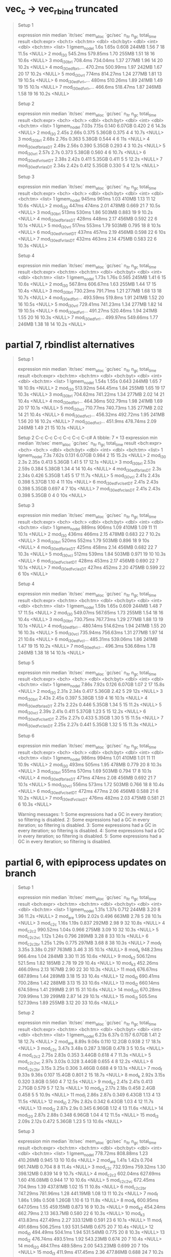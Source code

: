 * vec_c -> vec_rbind truncated

#+begin_quote
Setup 1
# A tibble: 7 × 13
  expression           min   median `itr/sec` mem_alloc `gc/sec` n_itr  n_gc total_time result
  <bch:expr>       <bch:t> <bch:tm>     <dbl> <bch:byt>    <dbl> <int> <dbl>   <bch:tm> <list>
1 lgmem_no_del        1.6s    1.65s     0.608     244MB     1.56     7    18      11.5s <NULL>
2 mod_l30          545.2ms 579.85ms     1.70      255MB     1.51    18    16      10.6s <NULL>
3 mod_l30_brl      708.4ms 734.04ms     1.37      277MB     1.96    14    20      10.2s <NULL>
4 mod_l30_edfbrl_… 470.2ms 500.99ms     1.97      242MB     1.67    20    17      10.2s <NULL>
5 mod_l30_vrl        774ms 814.27ms     1.24      277MB     1.81    13    19      10.5s <NULL>
6 mod_l30_edfvrl_…   480ms 510.26ms     1.89      241MB     1.49    19    15      10.1s <NULL>
7 mod_l30_edfvrl_… 466.6ms 518.47ms     1.87      246MB     1.58    19    16      10.2s <NULL>
# ℹ 3 more variables: memory <list>, time <list>, gc <list>
Setup 2
# A tibble: 7 × 13
  expression             min median `itr/sec` mem_alloc `gc/sec` n_itr  n_gc total_time result
  <bch:expr>           <bch> <bch:>     <dbl> <bch:byt>    <dbl> <int> <dbl>   <bch:tm> <list>
1 lgmem_no_del         7.03s  7.15s     0.140    6.07GB    0.420     2     6      14.3s <NULL>
2 mod_l30              2.45s  2.66s     0.375    5.36GB    0.375     4     4      10.7s <NULL>
3 mod_l30_brl          2.68s  2.76s     0.363    5.38GB    0.544     4     6        11s <NULL>
4 mod_l30_edfbrl_asDT  2.49s  2.56s     0.390    5.35GB    0.293     4     3      10.2s <NULL>
5 mod_l30_vrl          2.57s   2.7s     0.373    5.38GB    0.560     4     6      10.7s <NULL>
6 mod_l30_edfvrl_setDT 2.38s  2.42s     0.411    5.35GB    0.411     5     5      12.2s <NULL>
7 mod_l30_edfvrl_asDT  2.34s  2.42s     0.412    5.35GB    0.330     5     4      12.1s <NULL>
# ℹ 3 more variables: memory <list>, time <list>, gc <list>
Setup 3
# A tibble: 7 × 13
  expression             min median `itr/sec` mem_alloc `gc/sec` n_itr  n_gc total_time result
  <bch:expr>           <bch> <bch:>     <dbl> <bch:byt>    <dbl> <int> <dbl>   <bch:tm> <list>
1 lgmem_no_del         945ms  961ms      1.03     410MB    1.13     11    12      10.6s <NULL>
2 mod_l30              447ms  474ms      2.01     478MB    0.669    21     7      10.5s <NULL>
3 mod_l30_brl          513ms  530ms      1.86     503MB    0.883    19     9      10.2s <NULL>
4 mod_l30_edfbrl_asDT  428ms  448ms      2.17     456MB    0.592    22     6      10.1s <NULL>
5 mod_l30_vrl          517ms  553ms      1.79     503MB    0.795    18     8      10.1s <NULL>
6 mod_l30_edfvrl_setDT 437ms  457ms      2.19     456MB    0.598    22     6        10s <NULL>
7 mod_l30_edfvrl_asDT  432ms  463ms      2.14     475MB    0.583    22     6      10.3s <NULL>
# ℹ 3 more variables: memory <list>, time <list>, gc <list>
Setup 4
# A tibble: 7 × 13
  expression           min   median `itr/sec` mem_alloc `gc/sec` n_itr  n_gc total_time result
  <bch:expr>      <bch:tm> <bch:tm>     <dbl> <bch:byt>    <dbl> <int> <dbl>   <bch:tm> <list>
1 lgmem_no_del       1.73s    1.76s     0.565     245MB     1.41     6    15      10.6s <NULL>
2 mod_l30          567.8ms 606.67ms     1.63      255MB     1.44    17    15      10.4s <NULL>
3 mod_l30_brl     730.23ms 791.71ms     1.21      277MB     1.68    13    18      10.7s <NULL>
4 mod_l30_edfbrl… 493.59ms  519.8ms     1.91      241MB     1.52    20    16      10.5s <NULL>
5 mod_l30_vrl     729.41ms 741.23ms     1.34      277MB     1.82    14    19      10.5s <NULL>
6 mod_l30_edfvrl… 491.27ms 520.46ms     1.94      241MB     1.55    20    16      10.3s <NULL>
7 mod_l30_edfvrl… 499.97ms 549.66ms     1.77      246MB     1.38    18    14      10.2s <NULL>
# ℹ 3 more variables: memory <list>, time <list>, gc <list>
#+end_quote

* partial 7, rbindlist alternatives

#+begin_quote
Setup 1
# A tibble: 7 × 13
  expression           min   median `itr/sec` mem_alloc `gc/sec` n_itr  n_gc total_time result
  <bch:expr>      <bch:tm> <bch:tm>     <dbl> <bch:byt>    <dbl> <int> <dbl>   <bch:tm> <list>
1 lgmem_no_del       1.54s    1.55s     0.643     244MB     1.65     7    18      10.9s <NULL>
2 mod_l30         513.92ms 544.45ms     1.84      255MB     1.65    19    17      10.3s <NULL>
3 mod_l30_brl     704.62ms 741.22ms     1.34      277MB     2.02    14    21      10.4s <NULL>
4 mod_l30_edfbrl… 464.36ms 502.79ms     1.98      241MB     1.69    20    17      10.1s <NULL>
5 mod_l30_vcl     710.77ms 740.73ms     1.35      277MB     2.02    14    21      10.4s <NULL>
6 mod_l30_edfvcl… 456.32ms 492.72ms     1.95      241MB     1.56    20    16      10.2s <NULL>
7 mod_l30_edfvcl…  451.9ms 478.74ms     2.09      246MB     1.49    21    15      10.1s <NULL>
# ℹ 3 more variables: memory <list>, time <list>, gc <list>
Setup 2
  C-c C-c  C-c C-c  C-c C-c# A tibble: 7 × 13
  expression             min median `itr/sec` mem_alloc `gc/sec` n_itr  n_gc total_time result
  <bch:expr>           <bch> <bch:>     <dbl> <bch:byt>    <dbl> <int> <dbl>   <bch:tm> <list>
1 lgmem_no_del          7.3s  7.62s     0.131    6.07GB    0.984     2    15      15.2s <NULL>
2 mod_l30               2.3s  2.35s     0.413    5.36GB    1.41      5    17      12.1s <NULL>
3 mod_l30_brl          2.53s  2.59s     0.384    5.38GB    1.34      4    14      10.4s <NULL>
4 mod_l30_edfbrl_asDT   2.3s  2.34s     0.426    5.35GB    1.45      5    17      11.7s <NULL>
5 mod_l30_vcl          2.41s  2.43s     0.398    5.37GB    1.10      4    11        10s <NULL>
6 mod_l30_edfvcl_setDT 2.41s  2.43s     0.398    5.35GB    0.697     4     7        10s <NULL>
7 mod_l30_edfvcl_asDT  2.41s  2.43s     0.398    5.35GB    0         4     0        10s <NULL>
# ℹ 3 more variables: memory <list>, time <list>, gc <list>
Setup 3
# A tibble: 7 × 13
  expression             min median `itr/sec` mem_alloc `gc/sec` n_itr  n_gc total_time result
  <bch:expr>           <bch> <bch:>     <dbl> <bch:byt>    <dbl> <int> <dbl>   <bch:tm> <list>
1 lgmem_no_del         889ms  906ms      1.09     410MB    1.09     11    11      10.1s <NULL>
2 mod_l30              436ms  466ms      2.15     478MB    0.683    22     7      10.2s <NULL>
3 mod_l30_brl          520ms  552ms      1.79     503MB    0.896    18     9        10s <NULL>
4 mod_l30_edfbrl_asDT  425ms  458ms      2.14     456MB    0.682    22     7      10.3s <NULL>
5 mod_l30_vcl          512ms  539ms      1.84     503MB    0.971    19    10      10.3s <NULL>
6 mod_l30_edfvcl_setDT 428ms  453ms      2.17     456MB    0.690    22     7      10.1s <NULL>
7 mod_l30_edfvcl_asDT  427ms  452ms      2.20     475MB    0.599    22     6        10s <NULL>
# ℹ 3 more variables: memory <list>, time <list>, gc <list>
Setup 4
# A tibble: 7 × 13
  expression           min   median `itr/sec` mem_alloc `gc/sec` n_itr  n_gc total_time result
  <bch:expr>      <bch:tm> <bch:tm>     <dbl> <bch:byt>    <dbl> <int> <dbl>   <bch:tm> <list>
1 lgmem_no_del       1.59s    1.65s     0.609     244MB     1.48     7    17      11.5s <NULL>
2 mod_l30         549.07ms 567.65ms     1.73      255MB     1.54    18    16      10.4s <NULL>
3 mod_l30_brl     730.75ms 767.73ms     1.29      277MB     1.88    13    19      10.1s <NULL>
4 mod_l30_edfbrl… 480.14ms 514.62ms     1.94      241MB     1.55    20    16      10.3s <NULL>
5 mod_l30_vcl     735.94ms 756.63ms     1.31      277MB     1.97    14    21      10.6s <NULL>
6 mod_l30_edfvcl… 485.31ms 539.06ms     1.86      241MB     1.47    19    15      10.2s <NULL>
7 mod_l30_edfvcl…  496.3ms 536.68ms     1.78      246MB     1.38    18    14      10.1s <NULL>
# ℹ 3 more variables: memory <list>, time <list>, gc <list>
Setup 5
# A tibble: 7 × 13
  expression             min median `itr/sec` mem_alloc `gc/sec` n_itr  n_gc total_time result
  <bch:expr>           <bch> <bch:>     <dbl> <bch:byt>    <dbl> <int> <dbl>   <bch:tm> <list>
1 lgmem_no_del         7.86s  7.92s     0.126    6.07GB     1.07     2    17      15.8s <NULL>
2 mod_l30              2.31s  2.34s     0.417    5.36GB     2.42     5    29        12s <NULL>
3 mod_l30_brl          2.43s  2.45s     0.397    5.38GB     1.59     4    16      10.1s <NULL>
4 mod_l30_edfbrl_asDT  2.21s  2.22s     0.446    5.35GB     1.34     5    15      11.2s <NULL>
5 mod_l30_vcl          2.39s  2.41s     0.411    5.37GB     1.23     5    15      12.2s <NULL>
6 mod_l30_edfvcl_setDT 2.25s  2.27s     0.433    5.35GB     1.30     5    15      11.5s <NULL>
7 mod_l30_edfvcl_asDT  2.25s  2.27s     0.441    5.35GB     1.32     5    15      11.3s <NULL>
# ℹ 3 more variables: memory <list>, time <list>, gc <list>
Setup 6
# A tibble: 7 × 13
  expression             min median `itr/sec` mem_alloc `gc/sec` n_itr  n_gc total_time result
  <bch:expr>           <bch> <bch:>     <dbl> <bch:byt>    <dbl> <int> <dbl>   <bch:tm> <list>
1 lgmem_no_del         986ms  994ms      1.01     410MB    1.01     11    11      10.9s <NULL>
2 mod_l30              493ms  505ms      1.95     478MB    0.779    20     8      10.3s <NULL>
3 mod_l30_brl          555ms  570ms      1.69     503MB    0.794    17     8      10.1s <NULL>
4 mod_l30_edfbrl_asDT  471ms  474ms      2.08     456MB    0.692    21     7      10.1s <NULL>
5 mod_l30_vcl          556ms  573ms      1.72     503MB    0.766    18     8      10.4s <NULL>
6 mod_l30_edfvcl_setDT 472ms  477ms      2.06     456MB    0.588    21     6      10.2s <NULL>
7 mod_l30_edfvcl_asDT  476ms  482ms      2.03     475MB    0.581    21     6      10.3s <NULL>
# ℹ 3 more variables: memory <list>, time <list>, gc <list>
Warning messages:
1: Some expressions had a GC in every iteration; so filtering is disabled. 
2: Some expressions had a GC in every iteration; so filtering is disabled. 
3: Some expressions had a GC in every iteration; so filtering is disabled. 
4: Some expressions had a GC in every iteration; so filtering is disabled. 
5: Some expressions had a GC in every iteration; so filtering is disabled. 
#+end_quote

* partial 6, with epiprocess updates on branch

#+begin_quote
Setup 1
# A tibble: 15 × 13
   expression        min   median `itr/sec` mem_alloc `gc/sec` n_itr  n_gc total_time result
   <bch:expr>   <bch:tm> <bch:tm>     <dbl> <bch:byt>    <dbl> <int> <dbl>   <bch:tm> <list>
 1 lgmem_no_del    1.31s    1.37s     0.712     244MB     3.20     8    36      11.2s <NULL>
 2 mod_a_re        1.99s    2.02s     0.496     663MB     2.78     5    28      10.1s <NULL>
 3 mod_c2c         1.16s    1.19s     0.837     292MB     2.98     9    32      10.8s <NULL>
 4 mod_c2c2     990.52ms    1.04s     0.966     275MB     3.09    10    32      10.3s <NULL>
 5 mod_c2c2vc      1.12s    1.24s     0.796     289MB     3.28     8    33      10.1s <NULL>
 6 mod_c2c2br      1.25s    1.29s     0.775     297MB     3.68     8    38      10.3s <NULL>
 7 mod_f           3.35s    3.38s     0.297     763MB     3.46     3    35      10.1s <NULL>
 8 mod_k        948.23ms  966.4ms     1.04      284MB     3.30    11    35      10.6s <NULL>
 9 mod_k2       506.12ms  521.5ms     1.82      185MB     2.78    19    29      10.4s <NULL>
10 mod_k3       452.26ms 466.09ms     2.13      167MB     2.90    22    30      10.3s <NULL>
11 mod_l        676.67ms 687.89ms     1.44      289MB     3.18    15    33      10.4s <NULL>
12 mod_l0       690.41ms 700.28ms     1.42      288MB     3.13    15    33      10.6s <NULL>
13 mod_l2       660.14ms 674.59ms     1.41      299MB     2.91    15    31      10.6s <NULL>
14 mod_l20      670.28ms 709.99ms     1.39      299MB     2.87    14    29      10.1s <NULL>
15 mod_l3        505.5ms 527.39ms     1.89      255MB     3.12    20    33      10.6s <NULL>
# ℹ 3 more variables: memory <list>, time <list>, gc <list>
Setup 2
# A tibble: 15 × 13
   expression        min   median `itr/sec` mem_alloc `gc/sec` n_itr  n_gc total_time result
   <bch:expr>   <bch:tm> <bch:tm>     <dbl> <bch:byt>    <dbl> <int> <dbl>   <bch:tm> <list>
 1 lgmem_no_del    6.23s    6.37s     0.157    6.07GB    1.41      2    18      12.7s <NULL>
 2 mod_a_re        8.89s    9.06s     0.110    12.2GB    0.938     2    17      18.1s <NULL>
 3 mod_c2c         3.47s    3.48s     0.287    3.18GB    0.478     3     5      10.5s <NULL>
 4 mod_c2c2        2.75s    2.83s     0.353    3.44GB    0.618     4     7      11.3s <NULL>
 5 mod_c2c2vc      2.97s    3.03s     0.328    3.44GB    0.655     4     8      12.2s <NULL>
 6 mod_c2c2br      3.15s    3.25s     0.306    3.46GB    0.688     4     9      13.1s <NULL>
 7 mod_f           9.33s    9.36s     0.107    15.4GB    0.801     2    15      18.7s <NULL>
 8 mod_k           2.92s    3.15s     0.320     3.8GB    0.560     4     7      12.5s <NULL>
 9 mod_k2          2.41s    2.41s     0.413    2.71GB    0.579     5     7      12.1s <NULL>
10 mod_k3          2.17s    2.18s     0.458     2.4GB    0.458     5     5      10.9s <NULL>
11 mod_l           2.86s    2.87s     0.349    6.43GB    1.13      4    13      11.5s <NULL>
12 mod_l0          2.79s    2.82s     0.342    6.43GB    1.03      4    12      11.7s <NULL>
13 mod_l2          2.87s     2.9s     0.345    6.96GB    1.12      4    13      11.6s <NULL>
14 mod_l20         2.87s    2.88s     0.348    6.96GB    1.04      4    12      11.5s <NULL>
15 mod_l3          2.09s    2.12s     0.472    5.36GB    1.23      5    13      10.6s <NULL>
# ℹ 3 more variables: memory <list>, time <list>, gc <list>
Setup 3
# A tibble: 15 × 13
   expression        min   median `itr/sec` mem_alloc `gc/sec` n_itr  n_gc total_time result
   <bch:expr>   <bch:tm> <bch:tm>     <dbl> <bch:byt>    <dbl> <int> <dbl>   <bch:tm> <list>
 1 lgmem_no_del 778.72ms 808.88ms     1.23   410.26MB    0.945    13    10      10.6s <NULL>
 2 mod_a_re        1.41s    1.42s     0.704  961.74MB    0.704     8     8      11.4s <NULL>
 3 mod_c2c      732.93ms 759.32ms     1.30   398.12MB    0.839    14     9      10.7s <NULL>
 4 mod_c2c2     602.04ms 627.69ms     1.60   416.08MB    0.944    17    10      10.6s <NULL>
 5 mod_c2c2vc   672.45ms  704.9ms     1.39   437.81MB    1.02     15    11      10.8s <NULL>
 6 mod_c2c2br   747.29ms 781.96ms     1.28   441.19MB    1.08     13    11      10.2s <NULL>
 7 mod_f           1.86s    1.98s     0.508    1.26GB    1.10      6    13      11.8s <NULL>
 8 mod_k        600.95ms 647.05ms     1.55   459.15MB    0.873    16     9      10.3s <NULL>
 9 mod_k2       454.24ms 462.79ms     2.13    363.7MB    0.580    22     6      10.3s <NULL>
10 mod_k3       413.83ms 427.49ms     2.27   333.12MB    0.591    23     6      10.1s <NULL>
11 mod_l        491.68ms 506.25ms     1.93   531.54MB    0.675    20     7      10.4s <NULL>
12 mod_l0       494.49ms  504.1ms     1.94   531.54MB    0.775    20     8      10.3s <NULL>
13 mod_l2       476.74ms 493.51ms     1.92   543.23MB    0.674    20     7      10.4s <NULL>
14 mod_l20      484.17ms 489.58ms     2.00   543.23MB    0.699    20     7        10s <NULL>
15 mod_l3        411.9ms 417.45ms     2.36   477.86MB    0.688    24     7      10.2s <NULL>
# ℹ 3 more variables: memory <list>, time <list>, gc <list>
Setup 4
# A tibble: 15 × 13
   expression        min   median `itr/sec` mem_alloc `gc/sec` n_itr  n_gc total_time result
   <bch:expr>   <bch:tm> <bch:tm>     <dbl> <bch:byt>    <dbl> <int> <dbl>   <bch:tm> <list>
 1 lgmem_no_del    1.48s     1.5s     0.663     245MB     1.90     7    20      10.6s <NULL>
 2 mod_a_re        2.17s     2.2s     0.455     662MB     1.64     5    18        11s <NULL>
 3 mod_c2c         1.24s    1.27s     0.779     292MB     1.85     8    19      10.3s <NULL>
 4 mod_c2c2     904.95ms 927.87ms     0.987     275MB     1.78    10    18      10.1s <NULL>
 5 mod_c2c2vc      1.12s    1.16s     0.863     288MB     2.01     9    21      10.4s <NULL>
 6 mod_c2c2br       1.3s    1.32s     0.757     297MB     2.08     8    22      10.6s <NULL>
 7 mod_f           3.34s    3.38s     0.296     763MB     1.97     3    20      10.1s <NULL>
 8 mod_k        940.66ms 973.47ms     1.03      283MB     1.78    11    19      10.7s <NULL>
 9 mod_k2       533.03ms 558.56ms     1.78      185MB     1.58    18    16      10.1s <NULL>
10 mod_k3       467.77ms 503.75ms     1.92      166MB     1.55    21    17        11s <NULL>
11 mod_l        647.68ms 658.35ms     1.52      288MB     1.71    16    18      10.5s <NULL>
12 mod_l0       654.85ms 669.96ms     1.48      288MB     1.67    15    17      10.2s <NULL>
13 mod_l2       667.65ms  679.8ms     1.46      299MB     1.75    15    18      10.3s <NULL>
14 mod_l20       676.8ms 687.28ms     1.45      299MB     1.73    15    18      10.4s <NULL>
15 mod_l3       508.77ms 535.29ms     1.86      255MB     1.76    19    18      10.2s <NULL>
# ℹ 3 more variables: memory <list>, time <list>, gc <list>
Setup 5
# A tibble: 15 × 13
   expression        min   median `itr/sec` mem_alloc `gc/sec` n_itr  n_gc total_time result
   <bch:expr>   <bch:tm> <bch:tm>     <dbl> <bch:byt>    <dbl> <int> <dbl>   <bch:tm> <list>
 1 lgmem_no_del    7.24s    7.41s     0.135    6.07GB    0.945     2    14      14.8s <NULL>
 2 mod_a_re        9.64s    9.81s     0.102    12.2GB    1.17      2    23      19.6s <NULL>
 3 mod_c2c          3.7s     3.7s     0.270    3.18GB    0.450     3     5      11.1s <NULL>
 4 mod_c2c2        2.73s    2.77s     0.358    3.44GB    0.537     4     6      11.2s <NULL>
 5 mod_c2c2vc      2.94s    2.96s     0.331    3.44GB    0.661     4     8      12.1s <NULL>
 6 mod_c2c2br      3.09s     3.1s     0.318    3.46GB    0.636     4     8      12.6s <NULL>
 7 mod_f           9.04s    9.06s     0.110    15.4GB    0.827     2    15      18.1s <NULL>
 8 mod_k           2.85s    2.88s     0.348     3.8GB    0.609     4     7      11.5s <NULL>
 9 mod_k2          2.39s     2.4s     0.416    2.71GB    0.582     5     7        12s <NULL>
10 mod_k3          2.15s    2.16s     0.461     2.4GB    0.553     5     6      10.9s <NULL>
11 mod_l           2.83s    2.85s     0.351    6.43GB    0.965     4    11      11.4s <NULL>
12 mod_l0          2.85s    2.87s     0.349    6.43GB    1.05      4    12      11.5s <NULL>
13 mod_l2          2.92s    2.95s     0.339    6.96GB    1.10      4    13      11.8s <NULL>
14 mod_l20         2.92s    2.94s     0.339    6.96GB    1.10      4    13      11.8s <NULL>
15 mod_l3          2.17s    2.19s     0.441    5.36GB    1.06      5    12      11.3s <NULL>
# ℹ 3 more variables: memory <list>, time <list>, gc <list>
Setup 6
# A tibble: 15 × 13
   expression        min   median `itr/sec` mem_alloc `gc/sec` n_itr  n_gc total_time result
   <bch:expr>   <bch:tm> <bch:tm>     <dbl> <bch:byt>    <dbl> <int> <dbl>   <bch:tm> <list>
 1 lgmem_no_del 907.25ms 921.75ms     1.08   410.26MB    1.08     11    11      10.2s <NULL>
 2 mod_a_re        1.44s    1.54s     0.653  961.93MB    0.839     7     9      10.7s <NULL>
 3 mod_c2c      809.95ms 848.98ms     1.18   398.35MB    0.982    12    10      10.2s <NULL>
 4 mod_c2c2     650.02ms 695.08ms     1.46   415.82MB    1.07     15    11      10.3s <NULL>
 5 mod_c2c2vc   755.88ms 785.45ms     1.27   438.06MB    1.17     13    12      10.3s <NULL>
 6 mod_c2c2br    780.2ms 828.29ms     1.15   440.98MB    1.15     12    12      10.4s <NULL>
 7 mod_f           1.72s    1.78s     0.564    1.26GB    1.22      6    13      10.6s <NULL>
 8 mod_k        642.26ms 666.12ms     1.50   458.95MB    0.845    16     9      10.7s <NULL>
 9 mod_k2       446.37ms 493.98ms     2.02    363.7MB    0.482    21     5      10.4s <NULL>
10 mod_k3       414.38ms 454.27ms     2.20   333.12MB    0.575    23     6      10.4s <NULL>
11 mod_l        516.99ms 531.24ms     1.85   531.54MB    0.680    19     7      10.3s <NULL>
12 mod_l0       499.05ms 537.93ms     1.82   531.54MB    0.671    19     7      10.4s <NULL>
13 mod_l2       522.04ms 533.95ms     1.83   543.23MB    0.673    19     7      10.4s <NULL>
14 mod_l20      496.38ms 534.71ms     1.84   543.23MB    0.679    19     7      10.3s <NULL>
15 mod_l3       439.61ms 462.73ms     2.11   477.86MB    0.575    22     6      10.4s <NULL>
# ℹ 3 more variables: memory <list>, time <list>, gc <list>
Warning messages:
1: Some expressions had a GC in every iteration; so filtering is disabled. 
2: Some expressions had a GC in every iteration; so filtering is disabled. 
3: Some expressions had a GC in every iteration; so filtering is disabled. 
4: Some expressions had a GC in every iteration; so filtering is disabled. 
5: Some expressions had a GC in every iteration; so filtering is disabled. 
6: Some expressions had a GC in every iteration; so filtering is disabled. 
#+end_quote

* partial 5

#+begin_quote
Setup 1
# A tibble: 12 × 13
   expression        min   median `itr/sec` mem_alloc `gc/sec` n_itr  n_gc total_time result
   <bch:expr>   <bch:tm> <bch:tm>     <dbl> <bch:byt>    <dbl> <int> <dbl>   <bch:tm> <list>
 1 lgmem_no_del    1.44s    1.46s     0.678     245MB     2.61     7    27      10.3s <NULL>
 2 mod_c2c         1.13s    1.17s     0.832     292MB     2.40     9    26      10.8s <NULL>
 3 mod_c2c2     918.52ms 947.47ms     1.04      275MB     2.37    11    25      10.5s <NULL>
 4 mod_c2c2vc      1.17s    1.18s     0.842     289MB     2.71     9    29      10.7s <NULL>
 5 mod_c2c2br       1.3s    1.31s     0.756     298MB     2.74     8    29      10.6s <NULL>
 6 mod_k        927.19ms 949.77ms     1.05      283MB     2.57    11    27      10.5s <NULL>
 7 mod_k2       629.34ms 663.74ms     1.46      185MB     2.24    15    23      10.3s <NULL>
 8 mod_k3       574.47ms 609.58ms     1.62      166MB     2.29    17    24      10.5s <NULL>
 9 mod_l        792.53ms 824.09ms     1.18      288MB     2.26    12    23      10.2s <NULL>
10 mod_l0       797.26ms 803.47ms     1.24      288MB     2.48    13    26      10.5s <NULL>
11 mod_l2       806.51ms 828.67ms     1.21      299MB     2.51    13    27      10.8s <NULL>
12 mod_l3       794.25ms 804.96ms     1.18      288MB     2.36    12    24      10.1s <NULL>
# ℹ 3 more variables: memory <list>, time <list>, gc <list>
Setup 2
# A tibble: 12 × 13
   expression        min   median `itr/sec` mem_alloc `gc/sec` n_itr  n_gc total_time result
   <bch:expr>   <bch:tm> <bch:tm>     <dbl> <bch:byt>    <dbl> <int> <dbl>   <bch:tm> <list>
 1 lgmem_no_del    5.96s    6.05s     0.165    6.07GB    1.57      2    19      12.1s <NULL>
 2 mod_c2c         3.41s    3.42s     0.291    3.18GB    0.970     3    10      10.3s <NULL>
 3 mod_c2c2        2.74s    2.74s     0.363    3.44GB    0.998     4    11        11s <NULL>
 4 mod_c2c2vc      2.82s    2.84s     0.353    3.44GB    0.970     4    11      11.3s <NULL>
 5 mod_c2c2br         3s    3.08s     0.320    3.46GB    0.960     4    12      12.5s <NULL>
 6 mod_k           2.81s    2.83s     0.353     3.8GB    0.883     4    10      11.3s <NULL>
 7 mod_k2          2.51s    2.53s     0.395    2.71GB    0.790     4     8      10.1s <NULL>
 8 mod_k3          2.26s    2.29s     0.439     2.4GB    0.702     5     8      11.4s <NULL>
 9 mod_l           2.87s    2.92s     0.335    6.43GB    1.34      4    16      11.9s <NULL>
10 mod_l0          2.85s    2.85s     0.351    6.43GB    1.14      4    13      11.4s <NULL>
11 mod_l2          2.93s    2.95s     0.339    6.96GB    1.27      4    15      11.8s <NULL>
12 mod_l3           2.9s    2.93s     0.337    6.43GB    1.18      4    14      11.9s <NULL>
# ℹ 3 more variables: memory <list>, time <list>, gc <list>
Setup 3
# A tibble: 12 × 13
   expression        min   median `itr/sec` mem_alloc `gc/sec` n_itr  n_gc total_time result
   <bch:expr>   <bch:tm> <bch:tm>     <dbl> <bch:byt>    <dbl> <int> <dbl>   <bch:tm> <list>
 1 lgmem_no_del    820ms    848ms      1.18     410MB    1.78     12    18      10.1s <NULL>
 2 mod_c2c         732ms    759ms      1.27     398MB    1.17     13    12      10.2s <NULL>
 3 mod_c2c2        577ms    600ms      1.67     416MB    1.28     17    13      10.2s <NULL>
 4 mod_c2c2vc      668ms    691ms      1.43     438MB    1.53     15    16      10.5s <NULL>
 5 mod_c2c2br      722ms    739ms      1.33     441MB    1.52     14    16      10.5s <NULL>
 6 mod_k           593ms    619ms      1.59     459MB    1.29     16    13      10.1s <NULL>
 7 mod_k2          502ms    527ms      1.90     364MB    0.951    20    10      10.5s <NULL>
 8 mod_k3          463ms    493ms      2.00     333MB    0.900    20     9        10s <NULL>
 9 mod_l           540ms    584ms      1.68     532MB    1.09     17    11      10.1s <NULL>
10 mod_l0          537ms    573ms      1.74     532MB    1.06     18    11      10.4s <NULL>
11 mod_l2          527ms    550ms      1.74     543MB    1.06     18    11      10.4s <NULL>
12 mod_l3          530ms    551ms      1.80     532MB    1.20     18    12        10s <NULL>
# ℹ 3 more variables: memory <list>, time <list>, gc <list>
Setup 4
# A tibble: 12 × 13
   expression        min   median `itr/sec` mem_alloc `gc/sec` n_itr  n_gc total_time result
   <bch:expr>   <bch:tm> <bch:tm>     <dbl> <bch:byt>    <dbl> <int> <dbl>   <bch:tm> <list>
 1 lgmem_no_del    1.46s    1.47s     0.672     244MB     2.79     7    29      10.4s <NULL>
 2 mod_c2c         1.17s     1.2s     0.826     292MB     2.75     9    30      10.9s <NULL>
 3 mod_c2c2     987.03ms    1.03s     0.969     275MB     2.91    10    30      10.3s <NULL>
 4 mod_c2c2vc      1.13s    1.19s     0.813     288MB     2.62     9    29      11.1s <NULL>
 5 mod_c2c2br      1.25s    1.28s     0.777     298MB     2.82     8    29      10.3s <NULL>
 6 mod_k        924.43ms  946.2ms     1.05      283MB     2.49    11    26      10.4s <NULL>
 7 mod_k2       676.32ms 712.84ms     1.40      185MB     2.29    14    23        10s <NULL>
 8 mod_k3       621.25ms 648.52ms     1.52      166MB     2.19    16    23      10.5s <NULL>
 9 mod_l         772.7ms 785.38ms     1.21      288MB     2.33    13    25      10.8s <NULL>
10 mod_l0       776.53ms 795.23ms     1.26      288MB     2.41    13    25      10.4s <NULL>
11 mod_l2       797.88ms 864.45ms     1.14      299MB     2.28    12    24      10.5s <NULL>
12 mod_l3       819.86ms  858.8ms     1.15      288MB     2.29    12    24      10.5s <NULL>
# ℹ 3 more variables: memory <list>, time <list>, gc <list>
Setup 5
# A tibble: 12 × 13
   expression        min   median `itr/sec` mem_alloc `gc/sec` n_itr  n_gc total_time result
   <bch:expr>   <bch:tm> <bch:tm>     <dbl> <bch:byt>    <dbl> <int> <dbl>   <bch:tm> <list>
 1 lgmem_no_del    7.11s    7.17s     0.139    6.07GB    1.32      2    19      14.3s <NULL>
 2 mod_c2c         3.72s    3.73s     0.268    3.18GB    1.07      3    12      11.2s <NULL>
 3 mod_c2c2        2.79s    2.81s     0.356    3.44GB    1.34      4    15      11.2s <NULL>
 4 mod_c2c2vc      2.87s    2.89s     0.344    3.44GB    1.20      4    14      11.6s <NULL>
 5 mod_c2c2br      3.05s    3.07s     0.326    3.46GB    1.14      4    14      12.3s <NULL>
 6 mod_k           2.88s    2.92s     0.343     3.8GB    1.29      4    15      11.7s <NULL>
 7 mod_k2          2.69s    2.85s     0.349    2.71GB    0.960     4    11      11.5s <NULL>
 8 mod_k3          2.52s    2.59s     0.387     2.4GB    0.871     4     9      10.3s <NULL>
 9 mod_l           3.26s    3.33s     0.292    6.43GB    1.56      3    16      10.3s <NULL>
10 mod_l0          3.09s    3.14s     0.319    6.43GB    0.877     4    11      12.5s <NULL>
11 mod_l2          3.16s    3.22s     0.311    6.96GB    0.932     4    12      12.9s <NULL>
12 mod_l3          3.16s    3.21s     0.312    6.43GB    0.858     4    11      12.8s <NULL>
# ℹ 3 more variables: memory <list>, time <list>, gc <list>
Setup 6
# A tibble: 12 × 13
   expression        min   median `itr/sec` mem_alloc `gc/sec` n_itr  n_gc total_time result
   <bch:expr>   <bch:tm> <bch:tm>     <dbl> <bch:byt>    <dbl> <int> <dbl>   <bch:tm> <list>
 1 lgmem_no_del    904ms    941ms      1.03     410MB    1.60     11    17      10.6s <NULL>
 2 mod_c2c         809ms    821ms      1.20     398MB    1.39     13    15      10.8s <NULL>
 3 mod_c2c2        629ms    659ms      1.43     416MB    1.14     15    12      10.5s <NULL>
 4 mod_c2c2vc      670ms    710ms      1.40     438MB    1.49     15    16      10.7s <NULL>
 5 mod_c2c2br      762ms    777ms      1.28     441MB    1.48     13    15      10.1s <NULL>
 6 mod_k           627ms    671ms      1.48     459MB    1.19     15    12      10.1s <NULL>
 7 mod_k2          517ms    573ms      1.74     364MB    0.870    18     9      10.3s <NULL>
 8 mod_k3          496ms    512ms      1.91     333MB    0.859    20     9      10.5s <NULL>
 9 mod_l           569ms    605ms      1.67     532MB    1.08     17    11      10.2s <NULL>
10 mod_l0          572ms    614ms      1.64     532MB    1.06     17    11      10.3s <NULL>
11 mod_l2          591ms    618ms      1.60     543MB    0.997    16    10        10s <NULL>
12 mod_l3          584ms    647ms      1.53     532MB    1.05     16    11      10.5s <NULL>
# ℹ 3 more variables: memory <list>, time <list>, gc <list>
Warning messages:
1: Some expressions had a GC in every iteration; so filtering is disabled. 
2: Some expressions had a GC in every iteration; so filtering is disabled. 
3: Some expressions had a GC in every iteration; so filtering is disabled. 
4: Some expressions had a GC in every iteration; so filtering is disabled. 
5: Some expressions had a GC in every iteration; so filtering is disabled. 
6: Some expressions had a GC in every iteration; so filtering is disabled. 

#+end_quote

* partial 4

#+begin_quote
Setup 1
# A tibble: 7 × 13
  expression        min   median `itr/sec` mem_alloc `gc/sec` n_itr  n_gc total_time result
  <bch:expr>   <bch:tm> <bch:tm>     <dbl> <bch:byt>    <dbl> <int> <dbl>   <bch:tm> <list>
1 lgmem_no_del    1.37s    1.39s     0.685     244MB     2.84     7    29      10.2s <NULL>
2 mod_c2c         1.13s    1.15s     0.849     292MB     2.64     9    28      10.6s <NULL>
3 mod_c2c2     932.04ms 956.86ms     1.04      275MB     2.93    11    31      10.6s <NULL>
4 mod_c2c2vc      1.16s    1.19s     0.839     289MB     3.08     9    33      10.7s <NULL>
5 mod_c2c2br      1.22s    1.25s     0.771     298MB     3.18     8    33      10.4s <NULL>
6 mod_k        898.66ms 913.16ms     1.09      283MB     3.07    11    31      10.1s <NULL>
7 mod_k2       639.39ms 661.35ms     1.52      185MB     2.75    16    29      10.6s <NULL>
# ℹ 3 more variables: memory <list>, time <list>, gc <list>
Setup 2
# A tibble: 7 × 13
  expression        min   median `itr/sec` mem_alloc `gc/sec` n_itr  n_gc total_time result
  <bch:expr>   <bch:tm> <bch:tm>     <dbl> <bch:byt>    <dbl> <int> <dbl>   <bch:tm> <list>
1 lgmem_no_del    6.23s    6.45s     0.155    6.07GB    1.47      2    19      12.9s <NULL>
2 mod_c2c          3.4s    3.44s     0.292    3.18GB    0.680     3     7      10.3s <NULL>
3 mod_c2c2        2.71s    2.71s     0.369    3.44GB    0.922     4    10      10.8s <NULL>
4 mod_c2c2vc      2.81s    2.96s     0.337    3.44GB    0.927     4    11      11.9s <NULL>
5 mod_c2c2br      3.12s    3.21s     0.310    3.46GB    1.08      4    14      12.9s <NULL>
6 mod_k           2.98s    3.13s     0.320     3.8GB    0.800     4    10      12.5s <NULL>
7 mod_k2          2.68s    2.79s     0.361    2.71GB    0.723     4     8      11.1s <NULL>
# ℹ 3 more variables: memory <list>, time <list>, gc <list>
Setup 3
# A tibble: 7 × 13
  expression        min   median `itr/sec` mem_alloc `gc/sec` n_itr  n_gc total_time result
  <bch:expr>   <bch:tm> <bch:tm>     <dbl> <bch:byt>    <dbl> <int> <dbl>   <bch:tm> <list>
1 lgmem_no_del    798ms    811ms      1.23     410MB     1.80    13    19      10.6s <NULL>
2 mod_c2c         726ms    742ms      1.30     399MB     1.40    13    14        10s <NULL>
3 mod_c2c2        592ms    608ms      1.63     416MB     1.53    17    16      10.4s <NULL>
4 mod_c2c2vc      675ms    706ms      1.41     438MB     1.88    15    20      10.6s <NULL>
5 mod_c2c2br      733ms    759ms      1.29     441MB     1.88    13    19      10.1s <NULL>
6 mod_k           656ms    688ms      1.45     459MB     1.45    15    15      10.4s <NULL>
7 mod_k2          501ms    552ms      1.79     364MB     1.09    18    11      10.1s <NULL>
# ℹ 3 more variables: memory <list>, time <list>, gc <list>
Setup 4
# A tibble: 7 × 13
  expression        min   median `itr/sec` mem_alloc `gc/sec` n_itr  n_gc total_time result
  <bch:expr>   <bch:tm> <bch:tm>     <dbl> <bch:byt>    <dbl> <int> <dbl>   <bch:tm> <list>
1 lgmem_no_del    1.55s    1.61s     0.614     245MB     2.72     7    31      11.4s <NULL>
2 mod_c2c         1.14s    1.18s     0.811     293MB     2.61     9    29      11.1s <NULL>
3 mod_c2c2     932.62ms 957.15ms     1.02      275MB     2.87    11    31      10.8s <NULL>
4 mod_c2c2vc      1.17s    1.19s     0.839     289MB     3.08     9    33      10.7s <NULL>
5 mod_c2c2br      1.33s    1.39s     0.718     297MB     3.05     8    34      11.1s <NULL>
6 mod_k        911.01ms 988.73ms     0.993     283MB     2.78    10    28      10.1s <NULL>
7 mod_k2       656.68ms 688.66ms     1.44      185MB     2.59    15    27      10.4s <NULL>
# ℹ 3 more variables: memory <list>, time <list>, gc <list>
Setup 5
# A tibble: 7 × 13
  expression        min   median `itr/sec` mem_alloc `gc/sec` n_itr  n_gc total_time result
  <bch:expr>   <bch:tm> <bch:tm>     <dbl> <bch:byt>    <dbl> <int> <dbl>   <bch:tm> <list>
1 lgmem_no_del    7.94s    8.06s     0.124    6.07GB    1.24      2    20      16.1s <NULL>
2 mod_c2c         3.81s    3.83s     0.257    3.18GB    0.770     3     9      11.7s <NULL>
3 mod_c2c2        2.74s    2.77s     0.358    3.44GB    1.08      4    12      11.2s <NULL>
4 mod_c2c2vc      2.88s    3.01s     0.327    3.44GB    0.980     4    12      12.2s <NULL>
5 mod_c2c2br      3.04s    3.21s     0.313    3.46GB    1.09      4    14      12.8s <NULL>
6 mod_k           2.82s    2.89s     0.337     3.8GB    1.10      4    13      11.9s <NULL>
7 mod_k2          2.59s    2.62s     0.372    2.71GB    0.837     4     9      10.8s <NULL>
# ℹ 3 more variables: memory <list>, time <list>, gc <list>
Setup 6
# A tibble: 7 × 13
  expression        min   median `itr/sec` mem_alloc `gc/sec` n_itr  n_gc total_time result
  <bch:expr>   <bch:tm> <bch:tm>     <dbl> <bch:byt>    <dbl> <int> <dbl>   <bch:tm> <list>
1 lgmem_no_del    913ms    1.01s     0.962     410MB     1.44    10    15      10.4s <NULL>
2 mod_c2c         778ms 812.24ms     1.23      398MB     1.23    13    13      10.6s <NULL>
3 mod_c2c2        630ms 650.19ms     1.53      416MB     1.44    16    15      10.4s <NULL>
4 mod_c2c2vc      714ms 737.98ms     1.34      438MB     1.62    14    17      10.5s <NULL>
5 mod_c2c2br      751ms 797.43ms     1.26      441MB     1.84    13    19      10.4s <NULL>
6 mod_k           665ms  678.5ms     1.46      459MB     1.37    15    14      10.3s <NULL>
7 mod_k2          505ms 556.12ms     1.79      364MB     1.19    18    12        10s <NULL>
# ℹ 3 more variables: memory <list>, time <list>, gc <list>
Warning messages:
1: Some expressions had a GC in every iteration; so filtering is disabled. 
2: Some expressions had a GC in every iteration; so filtering is disabled. 
3: Some expressions had a GC in every iteration; so filtering is disabled. 
4: Some expressions had a GC in every iteration; so filtering is disabled. 
5: Some expressions had a GC in every iteration; so filtering is disabled. 
6: Some expressions had a GC in every iteration; so filtering is disabled. 
#+end_quote

* partial 3

#+begin_quote
Setup 1
# A tibble: 6 × 13
  expression        min   median `itr/sec` mem_alloc `gc/sec` n_itr  n_gc total_time result
  <bch:expr>   <bch:tm> <bch:tm>     <dbl> <bch:byt>    <dbl> <int> <dbl>   <bch:tm> <list>
1 lgmem_no_del    1.48s    1.55s     0.649     245MB     3.15     7    34      10.8s <NULL>
2 mod_c2c         1.15s    1.18s     0.832     292MB     3.05     9    33      10.8s <NULL>
3 mod_c2c2     895.01ms 976.02ms     1.01      275MB     3.12    11    34      10.9s <NULL>
4 mod_c2c2vc      1.09s    1.12s     0.889     289MB     3.26     9    33      10.1s <NULL>
5 mod_c2c2br      1.27s    1.29s     0.773     297MB     3.19     8    33      10.4s <NULL>
6 mod_k        932.44ms 959.37ms     1.02      283MB     2.88    11    31      10.8s <NULL>
# ℹ 3 more variables: memory <list>, time <list>, gc <list>
Setup 2
# A tibble: 6 × 13
  expression        min   median `itr/sec` mem_alloc `gc/sec` n_itr  n_gc total_time result
  <bch:expr>   <bch:tm> <bch:tm>     <dbl> <bch:byt>    <dbl> <int> <dbl>   <bch:tm> <list>
1 lgmem_no_del    6.16s    6.35s     0.157    6.07GB    1.57      2    20      12.7s <NULL>
2 mod_c2c         3.49s    3.56s     0.283    3.18GB    0.753     3     8      10.6s <NULL>
3 mod_c2c2        2.86s    2.96s     0.334    3.44GB    0.920     4    11        12s <NULL>
4 mod_c2c2vc         3s    3.15s     0.319    3.44GB    0.958     4    12      12.5s <NULL>
5 mod_c2c2br      3.11s    3.32s     0.306    3.46GB    1.07      4    14      13.1s <NULL>
6 mod_k           2.94s    2.99s     0.334     3.8GB    1.00      4    12        12s <NULL>
# ℹ 3 more variables: memory <list>, time <list>, gc <list>
Setup 3
# A tibble: 6 × 13
  expression        min   median `itr/sec` mem_alloc `gc/sec` n_itr  n_gc total_time result
  <bch:expr>   <bch:tm> <bch:tm>     <dbl> <bch:byt>    <dbl> <int> <dbl>   <bch:tm> <list>
1 lgmem_no_del    858ms    884ms      1.10     410MB     1.70    11    17        10s <NULL>
2 mod_c2c         739ms    761ms      1.28     398MB     1.28    13    13      10.1s <NULL>
3 mod_c2c2        593ms    605ms      1.65     416MB     1.56    17    16      10.3s <NULL>
4 mod_c2c2vc      680ms    694ms      1.43     438MB     1.72    15    18      10.5s <NULL>
5 mod_c2c2br      727ms    767ms      1.29     441MB     1.88    13    19      10.1s <NULL>
6 mod_k           619ms    640ms      1.55     459MB     1.45    16    15      10.4s <NULL>
# ℹ 3 more variables: memory <list>, time <list>, gc <list>
Setup 4
# A tibble: 6 × 13
  expression        min   median `itr/sec` mem_alloc `gc/sec` n_itr  n_gc total_time result
  <bch:expr>   <bch:tm> <bch:tm>     <dbl> <bch:byt>    <dbl> <int> <dbl>   <bch:tm> <list>
1 lgmem_no_del    1.49s    1.53s     0.650     245MB     3.34     7    36      10.8s <NULL>
2 mod_c2c         1.22s    1.26s     0.791     292MB     3.26     8    33      10.1s <NULL>
3 mod_c2c2      922.6ms 946.62ms     0.984     275MB     2.95    10    30      10.2s <NULL>
4 mod_c2c2vc      1.13s    1.18s     0.837     289MB     2.98     9    32      10.8s <NULL>
5 mod_c2c2br      1.42s    1.44s     0.692     297MB     2.97     7    30      10.1s <NULL>
6 mod_k              1s    1.04s     0.957     283MB     2.68    10    28      10.4s <NULL>
# ℹ 3 more variables: memory <list>, time <list>, gc <list>
Setup 5
# A tibble: 6 × 13
  expression        min   median `itr/sec` mem_alloc `gc/sec` n_itr  n_gc total_time result
  <bch:expr>   <bch:tm> <bch:tm>     <dbl> <bch:byt>    <dbl> <int> <dbl>   <bch:tm> <list>
1 lgmem_no_del    7.49s     7.9s     0.127    6.07GB    1.08      2    17      15.8s <NULL>
2 mod_c2c         3.67s    3.67s     0.271    3.18GB    0.722     3     8      11.1s <NULL>
3 mod_c2c2        2.71s    2.72s     0.368    3.44GB    0.827     4     9      10.9s <NULL>
4 mod_c2c2vc      2.87s    2.91s     0.345    3.44GB    0.947     4    11      11.6s <NULL>
5 mod_c2c2br      3.12s    3.22s     0.310    3.46GB    1.09      4    14      12.9s <NULL>
6 mod_k           2.81s    2.87s     0.347     3.8GB    0.781     4     9      11.5s <NULL>
# ℹ 3 more variables: memory <list>, time <list>, gc <list>
Setup 6
# A tibble: 6 × 13
  expression        min   median `itr/sec` mem_alloc `gc/sec` n_itr  n_gc total_time result
  <bch:expr>   <bch:tm> <bch:tm>     <dbl> <bch:byt>    <dbl> <int> <dbl>   <bch:tm> <list>
1 lgmem_no_del    895ms    919ms      1.08     410MB     1.67    11    17      10.2s <NULL>
2 mod_c2c         706ms    794ms      1.23     398MB     1.42    13    15      10.6s <NULL>
3 mod_c2c2        597ms    626ms      1.59     416MB     1.49    16    15        10s <NULL>
4 mod_c2c2vc      674ms    719ms      1.39     438MB     1.69    14    17        10s <NULL>
5 mod_c2c2br      760ms    789ms      1.26     441MB     1.74    13    18      10.3s <NULL>
6 mod_k           633ms    664ms      1.50     459MB     1.40    15    14        10s <NULL>
# ℹ 3 more variables: memory <list>, time <list>, gc <list>
Warning messages:
1: Some expressions had a GC in every iteration; so filtering is disabled. 
2: Some expressions had a GC in every iteration; so filtering is disabled. 
3: Some expressions had a GC in every iteration; so filtering is disabled. 
4: Some expressions had a GC in every iteration; so filtering is disabled. 
5: Some expressions had a GC in every iteration; so filtering is disabled. 
6: Some expressions had a GC in every iteration; so filtering is disabled. 
#+end_quote

* partial 2

#+begin_quote
Setup 1
# A tibble: 9 × 13
  expression             min median `itr/sec` mem_alloc `gc/sec` n_itr  n_gc total_time result
  <bch:expr>        <bch:tm> <bch:>     <dbl> <bch:byt>    <dbl> <int> <dbl>   <bch:tm> <list>
1 lgmem_no_del         1.36s  1.54s     0.646     245MB     3.97     7    43      10.8s <NULL>
2 mod_a                2.01s  2.05s     0.488     662MB     2.83     5    29      10.3s <NULL>
3 mod_a_re             2.01s  2.04s     0.489     663MB     2.74     5    28      10.2s <NULL>
4 mod_c                1.39s  1.41s     0.700     279MB     2.71     8    31      11.4s <NULL>
5 mod_c2c              1.13s  1.21s     0.811     292MB     2.88     9    32      11.1s <NULL>
6 mod_c_delta_d_del    1.61s  1.64s     0.609     314MB     3.22     7    37      11.5s <NULL>
7 mod_h                 1.6s  1.63s     0.603     382MB     3.62     7    42      11.6s <NULL>
8 mod_h2               1.69s  1.71s     0.586     391MB     3.61     6    37      10.2s <NULL>
9 mod_i                 1.5s  1.52s     0.634     326MB     2.90     7    32        11s <NULL>
# ℹ 3 more variables: memory <list>, time <list>, gc <list>
Setup 2
# A tibble: 9 × 13
  expression             min median `itr/sec` mem_alloc `gc/sec` n_itr  n_gc total_time result
  <bch:expr>        <bch:tm> <bch:>     <dbl> <bch:byt>    <dbl> <int> <dbl>   <bch:tm> <list>
1 lgmem_no_del         6.58s   6.9s     0.145    6.07GB    1.74      2    24      13.8s <NULL>
2 mod_a                9.04s  9.28s     0.108    12.2GB    0.862     2    16      18.6s <NULL>
3 mod_a_re              9.4s  9.44s     0.106    12.2GB    0.900     2    17      18.9s <NULL>
4 mod_c                6.14s  6.19s     0.162    2.33GB    0.485     2     6      12.4s <NULL>
5 mod_c2c              3.88s  4.42s     0.233    3.18GB    0.698     3     9      12.9s <NULL>
6 mod_c_delta_d_del    6.91s     7s     0.143    3.16GB    0.714     2    10        14s <NULL>
7 mod_h                4.79s  4.99s     0.201    4.59GB    0.872     3    13      14.9s <NULL>
8 mod_h2               4.46s  4.95s     0.209     4.6GB    1.04      3    15      14.4s <NULL>
9 mod_i                6.16s   6.2s     0.161    3.51GB    0.565     2     7      12.4s <NULL>
# ℹ 3 more variables: memory <list>, time <list>, gc <list>
Setup 3
# A tibble: 9 × 13
  expression           min   median `itr/sec` mem_alloc `gc/sec` n_itr  n_gc total_time result
  <bch:expr>      <bch:tm> <bch:tm>     <dbl> <bch:byt>    <dbl> <int> <dbl>   <bch:tm> <list>
1 lgmem_no_del    900.55ms 920.98ms     1.07      410MB     1.85    11    19      10.3s <NULL>
2 mod_a              1.48s     1.6s     0.621     962MB     1.33     7    15      11.3s <NULL>
3 mod_a_re           1.41s    1.47s     0.658     962MB     1.41     7    15      10.6s <NULL>
4 mod_c           932.85ms 954.82ms     1.02      336MB     1.48    11    16      10.8s <NULL>
5 mod_c2c         733.78ms 742.11ms     1.34      398MB     1.44    14    15      10.4s <NULL>
6 mod_c_delta_d_… 998.11ms    1.07s     0.929     416MB     1.49    10    16      10.8s <NULL>
7 mod_h           925.79ms 963.71ms     1.04      534MB     1.89    11    20      10.6s <NULL>
8 mod_h2           948.9ms    1.07s     0.952     537MB     1.81    10    19      10.5s <NULL>
9 mod_i              1.16s    1.24s     0.814     455MB     1.18     9    13      11.1s <NULL>
# ℹ 3 more variables: memory <list>, time <list>, gc <list>
Setup 4
# A tibble: 9 × 13
  expression             min median `itr/sec` mem_alloc `gc/sec` n_itr  n_gc total_time result
  <bch:expr>        <bch:tm> <bch:>     <dbl> <bch:byt>    <dbl> <int> <dbl>   <bch:tm> <list>
1 lgmem_no_del         1.46s  1.56s     0.629     245MB     3.51     7    39      11.1s <NULL>
2 mod_a                2.12s  2.19s     0.449     662MB     2.52     5    28      11.1s <NULL>
3 mod_a_re             2.12s  2.18s     0.457     663MB     2.65     5    29      10.9s <NULL>
4 mod_c                1.45s  1.53s     0.651     280MB     2.51     7    27      10.8s <NULL>
5 mod_c2c              1.16s   1.2s     0.794     292MB     2.88     8    29      10.1s <NULL>
6 mod_c_delta_d_del    1.76s  1.79s     0.555     314MB     2.87     6    31      10.8s <NULL>
7 mod_h                 1.7s  1.71s     0.578     382MB     3.47     6    36      10.4s <NULL>
8 mod_h2               1.74s  1.78s     0.561     391MB     3.46     6    37      10.7s <NULL>
9 mod_i                1.52s  1.56s     0.616     326MB     2.82     7    32      11.4s <NULL>
# ℹ 3 more variables: memory <list>, time <list>, gc <list>
Setup 5
# A tibble: 9 × 13
  expression             min median `itr/sec` mem_alloc `gc/sec` n_itr  n_gc total_time result
  <bch:expr>        <bch:tm> <bch:>     <dbl> <bch:byt>    <dbl> <int> <dbl>   <bch:tm> <list>
1 lgmem_no_del         7.87s  8.05s    0.124     6.07GB    1.30      2    21      16.1s <NULL>
2 mod_a               10.88s 10.88s    0.0919    12.2GB    0.643     1     7      10.9s <NULL>
3 mod_a_re            10.11s 10.11s    0.0989    12.2GB    0.594     1     6      10.1s <NULL>
4 mod_c                7.09s  7.27s    0.137     2.33GB    0.481     2     7      14.5s <NULL>
5 mod_c2c              3.74s  3.84s    0.257     3.18GB    0.685     3     8      11.7s <NULL>
6 mod_c_delta_d_del    7.43s  7.44s    0.134     3.16GB    0.672     2    10      14.9s <NULL>
7 mod_h                4.37s  4.39s    0.226     4.59GB    0.978     3    13      13.3s <NULL>
8 mod_h2               4.75s  4.77s    0.206      4.6GB    1.03      3    15      14.6s <NULL>
9 mod_i                7.01s  7.12s    0.141     3.51GB    0.492     2     7      14.2s <NULL>
# ℹ 3 more variables: memory <list>, time <list>, gc <list>
Setup 6
# A tibble: 9 × 13
  expression           min   median `itr/sec` mem_alloc `gc/sec` n_itr  n_gc total_time result
  <bch:expr>      <bch:tm> <bch:tm>     <dbl> <bch:byt>    <dbl> <int> <dbl>   <bch:tm> <list>
1 lgmem_no_del       1.01s    1.04s     0.955     410MB     1.53    10    16      10.5s <NULL>
2 mod_a              1.73s    1.75s     0.570     962MB     1.24     6    13      10.5s <NULL>
3 mod_a_re           1.57s    1.67s     0.603     962MB     1.21     7    14      11.6s <NULL>
4 mod_c              1.13s    1.16s     0.838     336MB     1.12     9    12      10.7s <NULL>
5 mod_c2c         844.59ms 882.31ms     1.09      398MB     1.38    11    14      10.1s <NULL>
6 mod_c_delta_d_…    1.21s    1.32s     0.755     416MB     1.42     8    15      10.6s <NULL>
7 mod_h           985.65ms    1.02s     0.967     535MB     1.74    10    18      10.3s <NULL>
8 mod_h2             1.04s     1.1s     0.904     538MB     1.63    10    18      11.1s <NULL>
9 mod_i              1.28s    1.31s     0.757     455MB     1.04     8    11      10.6s <NULL>
# ℹ 3 more variables: memory <list>, time <list>, gc <list>
Warning messages:
1: Some expressions had a GC in every iteration; so filtering is disabled. 
2: Some expressions had a GC in every iteration; so filtering is disabled. 
3: Some expressions had a GC in every iteration; so filtering is disabled. 
4: Some expressions had a GC in every iteration; so filtering is disabled. 
5: Some expressions had a GC in every iteration; so filtering is disabled. 
6: Some expressions had a GC in every iteration; so filtering is disabled. 
#+end_quote

* partial

#+begin_quote
orig/alt

 1 lgmem_no_del 502ms  519ms      1.89        NA     2.49    19    25      10.1s <NULL> <NULL>
 2 mod_a        707ms  737ms      1.36        NA     2.14    14    22      10.3s <NULL> <NULL>
 3 mod_a_re     638ms  659ms      1.47        NA     2.06    15    21      10.2s <NULL> <NULL>
 5 mod_c        463ms  482ms      2.07        NA     1.87    21    19      10.1s <NULL> <NULL>
12 mod_h        552ms  563ms      1.77        NA     2.46    18    25      10.2s <NULL> <NULL>
13 mod_h2       570ms  611ms      1.59        NA     2.39    16    24      10.1s <NULL> <NULL>
15 mod_i        520ms  537ms      1.85        NA     2.04    19    21      10.3s <NULL> <NULL>

alt/orig

 1 lgmem_no_d…  1.81s   1.9s    0.524         NA    2.27      6    26      11.4s <NULL> <NULL>
 2 mod_a           3s  3.19s    0.315         NA    2.68      4    34      12.7s <NULL> <NULL>
 3 mod_a_re     2.93s     3s    0.333         NA    1.08      4    13        12s <NULL> <NULL>
 5 mod_c        1.98s  1.99s    0.503         NA    0.503     6     6      11.9s <NULL> <NULL>
12 mod_h        1.38s  1.43s    0.686         NA    0.979     7    10      10.2s <NULL> <NULL>
13 mod_h2       1.38s  1.48s    0.673         NA    0.961     7    10      10.4s <NULL> <NULL>
15 mod_i        1.96s  1.98s    0.503         NA    0.503     6     6      11.9s <NULL> <NULL>

lger fewer

 1 lgmem_no_del   868.75ms  930.3ms     1.08         NA    1.37     11    14      10.2s <NULL>
 2 mod_a             1.48s    1.49s     0.657        NA    1.13      7    12      10.7s <NULL>
 3 mod_a_re          1.46s     1.5s     0.670        NA    1.24      7    13      10.4s <NULL>
 5 mod_c          971.21ms    1.02s     0.977        NA    0.879    10     9      10.2s <NULL>
12 mod_h          964.61ms 993.91ms     0.982        NA    1.47     10    15      10.2s <NULL>
13 mod_h2         982.86ms 995.44ms     1.00         NA    1.55     11    17        11s <NULL>
15 mod_i             1.19s    1.33s     0.732        NA    0.824     8     9      10.9s <NULL>

lger fewer DTthreads(1)

 1 lgmem_no_del   954.74ms 966.33ms     1.03         NA    1.32     11    14      10.6s <NULL>
 2 mod_a             1.57s    1.58s     0.628        NA    1.35      7    15      11.1s <NULL>
 3 mod_a_re          1.51s    1.54s     0.636        NA    1.18      7    13        11s <NULL>
 5 mod_c             1.06s    1.12s     0.895        NA    0.795     9     8      10.1s <NULL>
12 mod_h             1.03s    1.04s     0.951        NA    1.43     10    15      10.5s <NULL>
13 mod_h2            1.02s    1.06s     0.941        NA    1.41     10    15      10.6s <NULL>
15 mod_i             1.19s    1.23s     0.806        NA    0.895     9    10      11.2s <NULL>
#+end_quote

seems like h approaches probably best balanced?

* a bit more systematic

#+begin_src r
setups <- tribble(
  ~snaps, ~DTthreads,
  snapshots, 6,
  alt_snapshots, 6,
  larger_fewer_snapshots, 6,
  snapshots, 1,
  alt_snapshots, 1,
  larger_fewer_snapshots, 1,
  )
#+end_src

#+begin_quote
Setup 1
# A tibble: 8 × 13
  expression             min median `itr/sec` mem_alloc `gc/sec` n_itr  n_gc total_time result
  <bch:expr>        <bch:tm> <bch:>     <dbl> <bch:byt>    <dbl> <int> <dbl>   <bch:tm> <list>
1 lgmem_no_del         1.47s  1.49s     0.652     245MB     3.17     7    34      10.7s <NULL>
2 mod_a                2.09s   2.1s     0.477     663MB     2.10     5    22      10.5s <NULL>
3 mod_a_re             2.05s   2.1s     0.476     662MB     2.00     5    21      10.5s <NULL>
4 mod_c                1.42s  1.44s     0.690     279MB     1.97     7    20      10.1s <NULL>
5 mod_c_delta_d_del    1.66s  1.73s     0.569     314MB     2.18     6    23      10.5s <NULL>
6 mod_h                 1.6s  1.62s     0.611     382MB     2.70     7    31      11.5s <NULL>
7 mod_h2               1.66s  1.68s     0.594     391MB     2.67     6    27      10.1s <NULL>
8 mod_i                1.59s  1.62s     0.615     326MB     2.20     7    25      11.4s <NULL>
# ℹ 3 more variables: memory <list>, time <list>, gc <list>
Setup 2
# A tibble: 8 × 13
  expression             min median `itr/sec` mem_alloc `gc/sec` n_itr  n_gc total_time result
  <bch:expr>        <bch:tm> <bch:>     <dbl> <bch:byt>    <dbl> <int> <dbl>   <bch:tm> <list>
1 lgmem_no_del         6.12s  6.27s     0.160    6.07GB    1.36      2    17      12.5s <NULL>
2 mod_a                8.75s  9.16s     0.109    12.2GB    0.710     2    13      18.3s <NULL>
3 mod_a_re             9.35s  9.54s     0.105    12.2GB    0.733     2    14      19.1s <NULL>
4 mod_c                6.36s  6.38s     0.157    2.33GB    0.392     2     5      12.8s <NULL>
5 mod_c_delta_d_del    6.38s  6.41s     0.156    3.16GB    0.546     2     7      12.8s <NULL>
6 mod_h                4.19s  4.29s     0.235    4.59GB    0.782     3    10      12.8s <NULL>
7 mod_h2               4.31s  4.37s     0.229     4.6GB    0.839     3    11      13.1s <NULL>
8 mod_i                6.01s  6.05s     0.165    3.51GB    0.496     2     6      12.1s <NULL>
# ℹ 3 more variables: memory <list>, time <list>, gc <list>
Setup 3
# A tibble: 8 × 13
  expression           min   median `itr/sec` mem_alloc `gc/sec` n_itr  n_gc total_time result
  <bch:expr>      <bch:tm> <bch:tm>     <dbl> <bch:byt>    <dbl> <int> <dbl>   <bch:tm> <list>
1 lgmem_no_del    815.32ms 829.21ms     1.20      411MB    1.50     12    15        10s <NULL>
2 mod_a              1.43s    1.44s     0.694     962MB    0.991     7    10      10.1s <NULL>
3 mod_a_re            1.4s    1.45s     0.690     962MB    0.986     7    10      10.1s <NULL>
4 mod_c           941.92ms 954.45ms     1.05      336MB    1.05     11    11      10.5s <NULL>
5 mod_c_delta_d_…    1.04s    1.06s     0.925     416MB    1.20     10    13      10.8s <NULL>
6 mod_h           956.62ms 978.26ms     1.01      534MB    1.56     11    17      10.9s <NULL>
7 mod_h2          974.15ms 992.94ms     1.00      538MB    1.55     11    17        11s <NULL>
8 mod_i              1.11s    1.16s     0.860     455MB    0.956     9    10      10.5s <NULL>
# ℹ 3 more variables: memory <list>, time <list>, gc <list>
Setup 4
# A tibble: 8 × 13
  expression             min median `itr/sec` mem_alloc `gc/sec` n_itr  n_gc total_time result
  <bch:expr>        <bch:tm> <bch:>     <dbl> <bch:byt>    <dbl> <int> <dbl>   <bch:tm> <list>
1 lgmem_no_del         1.51s  1.52s     0.655     245MB     2.53     7    27      10.7s <NULL>
2 mod_a                2.17s  2.17s     0.459     663MB     2.29     5    25      10.9s <NULL>
3 mod_a_re             2.17s  2.18s     0.457     662MB     2.19     5    24      10.9s <NULL>
4 mod_c                 1.4s   1.5s     0.647     280MB     2.03     7    22      10.8s <NULL>
5 mod_c_delta_d_del    1.69s  1.69s     0.586     314MB     2.34     6    24      10.2s <NULL>
6 mod_h                1.63s  1.66s     0.598     382MB     2.69     6    27        10s <NULL>
7 mod_h2               1.69s  1.72s     0.579     391MB     2.61     6    27      10.4s <NULL>
8 mod_i                1.64s  1.68s     0.597     326MB     2.22     7    26      11.7s <NULL>
# ℹ 3 more variables: memory <list>, time <list>, gc <list>
Setup 5
# A tibble: 8 × 13
  expression             min median `itr/sec` mem_alloc `gc/sec` n_itr  n_gc total_time result
  <bch:expr>        <bch:tm> <bch:>     <dbl> <bch:byt>    <dbl> <int> <dbl>   <bch:tm> <list>
1 lgmem_no_del         6.94s  7.24s     0.138    6.07GB    1.31      2    19      14.5s <NULL>
2 mod_a                 9.7s  9.84s     0.102    12.2GB    1.07      2    21      19.7s <NULL>
3 mod_a_re              9.6s   9.6s     0.104    12.2GB    0.677     2    13      19.2s <NULL>
4 mod_c                 6.6s  6.65s     0.150    2.33GB    0.376     2     5      13.3s <NULL>
5 mod_c_delta_d_del    6.93s  6.96s     0.144    3.16GB    0.503     2     7      13.9s <NULL>
6 mod_h                4.31s  4.32s     0.232    4.59GB    0.849     3    11      12.9s <NULL>
7 mod_h2               4.34s   4.4s     0.227     4.6GB    0.758     3    10      13.2s <NULL>
8 mod_i                 6.6s  6.64s     0.151    3.51GB    0.452     2     6      13.3s <NULL>
# ℹ 3 more variables: memory <list>, time <list>, gc <list>
Setup 6
# A tibble: 8 × 13
  expression           min   median `itr/sec` mem_alloc `gc/sec` n_itr  n_gc total_time result
  <bch:expr>      <bch:tm> <bch:tm>     <dbl> <bch:byt>    <dbl> <int> <dbl>   <bch:tm> <list>
1 lgmem_no_del    938.69ms 951.99ms     1.05      410MB    1.24     11    13      10.5s <NULL>
2 mod_a              1.53s    1.55s     0.640     962MB    1.01      7    11      10.9s <NULL>
3 mod_a_re           1.51s    1.52s     0.655     962MB    0.936     7    10      10.7s <NULL>
4 mod_c              1.05s    1.07s     0.924     336MB    0.924    10    10      10.8s <NULL>
5 mod_c_delta_d_…    1.13s    1.15s     0.872     416MB    1.16      9    12      10.3s <NULL>
6 mod_h              1.02s    1.06s     0.940     534MB    1.41     10    15      10.6s <NULL>
7 mod_h2             1.03s    1.06s     0.940     538MB    1.41     10    15      10.6s <NULL>
8 mod_i              1.17s     1.2s     0.834     455MB    1.02      9    11      10.8s <NULL>
# ℹ 3 more variables: memory <list>, time <list>, gc <list>
Warning messages:
1: Some expressions had a GC in every iteration; so filtering is disabled. 
2: Some expressions had a GC in every iteration; so filtering is disabled. 
3: Some expressions had a GC in every iteration; so filtering is disabled. 
4: Some expressions had a GC in every iteration; so filtering is disabled. 
5: Some expressions had a GC in every iteration; so filtering is disabled. 
6: Some expressions had a GC in every iteration; so filtering is disabled. 
#+end_quote

